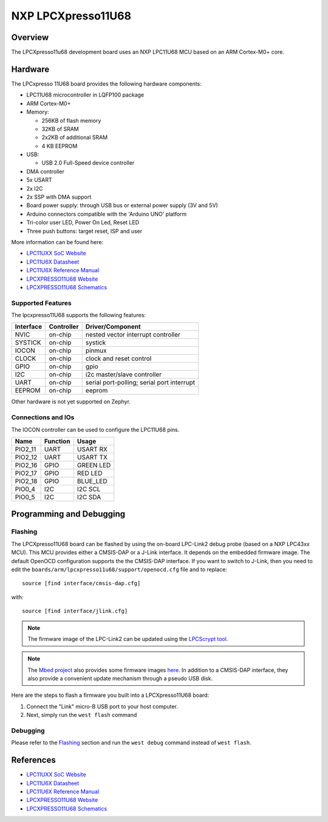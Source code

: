 .. _lpcxpresso11u68:

NXP LPCXpresso11U68
###################

Overview
********

The LPCXpresso11u68 development board uses an NXP LPC11U68 MCU based
on an ARM Cortex-M0+ core.

.. figure:: lpcxpresso11u68.png
   :width: 800px
   :align: center
   :alt: LPCXpresso11U68

Hardware
********

The LPCxpresso 11U68 board provides the following hardware components:

- LPC11U68 microcontroller in LQFP100 package
- ARM Cortex-M0+
- Memory:

  - 256KB of flash memory
  - 32KB of SRAM
  - 2x2KB of additional SRAM
  - 4 KB EEPROM
- USB:

  - USB 2.0 Full-Speed device controller
- DMA controller
- 5x USART
- 2x I2C
- 2x SSP with DMA support
- Board power supply: through USB bus or external power supply (3V and 5V)
- Arduino connectors compatible with the 'Arduino UNO' platform
- Tri-color user LED, Power On Led, Reset LED
- Three push buttons: target reset, ISP and user

More information can be found here:

- `LPC11UXX SoC Website`_
- `LPC11U6X Datasheet`_
- `LPC11U6X Reference Manual`_
- `LPCXPRESSO11U68 Website`_
- `LPCXPRESSO11U68 Schematics`_

Supported Features
==================

The lpcxpresso11U68 supports the following features:

+-----------+------------+-------------------------------------+
| Interface | Controller | Driver/Component                    |
+===========+============+=====================================+
| NVIC      | on-chip    | nested vector interrupt controller  |
+-----------+------------+-------------------------------------+
| SYSTICK   | on-chip    | systick                             |
+-----------+------------+-------------------------------------+
| IOCON     | on-chip    | pinmux                              |
+-----------+------------+-------------------------------------+
| CLOCK     | on-chip    | clock and reset control             |
+-----------+------------+-------------------------------------+
| GPIO      | on-chip    | gpio                                |
+-----------+------------+-------------------------------------+
| I2C       | on-chip    | i2c master/slave controller         |
+-----------+------------+-------------------------------------+
| UART      | on-chip    | serial port-polling;                |
|           |            | serial port interrupt               |
+-----------+------------+-------------------------------------+
| EEPROM    | on-chip    | eeprom                              |
+-----------+------------+-------------------------------------+

Other hardware is not yet supported on Zephyr.

Connections and IOs
===================

The IOCON controller can be used to configure the LPC11U68 pins.

+---------+-----------------+----------------------------+
| Name    | Function        | Usage                      |
+=========+=================+============================+
| PIO2_11 | UART            | USART RX                   |
+---------+-----------------+----------------------------+
| PIO2_12 | UART            | USART TX                   |
+---------+-----------------+----------------------------+
| PIO2_16 | GPIO            | GREEN LED                  |
+---------+-----------------+----------------------------+
| PIO2_17 | GPIO            | RED LED                    |
+---------+-----------------+----------------------------+
| PIO2_18 | GPIO            | BLUE_LED                   |
+---------+-----------------+----------------------------+
| PIO0_4  | I2C             | I2C SCL                    |
+---------+-----------------+----------------------------+
| PIO0_5  | I2C             | I2C SDA                    |
+---------+-----------------+----------------------------+


Programming and Debugging
*************************

Flashing
========

The LPCXpresso11U68 board can be flashed by using the on-board LPC-Link2 debug
probe (based on a NXP LPC43xx MCU). This MCU provides either a CMSIS-DAP or
a J-Link interface. It depends on the embedded firmware image. The default
OpenOCD configuration supports the the CMSIS-DAP interface. If you want to
switch to J-Link, then you need to edit the
``boards/arm/lpcxpresso11u68/support/openocd.cfg`` file and to replace::

   source [find interface/cmsis-dap.cfg]

with::

   source [find interface/jlink.cfg]

.. note::
   The firmware image of the LPC-Link2 can be updated using the
   `LPCScrypt tool <https://www.nxp.com/design/microcontrollers-developer-resources/lpc-microcontroller-utilities/lpcscrypt-v2-1-1:LPCSCRYPT>`_.

.. note::
   The `Mbed project <https://os.mbed.com>`_ also provides some firmware images
   `here <https://os.mbed.com/teams/NXP/wiki/Updating-LPCXpresso-firmware>`_.
   In addition to a CMSIS-DAP interface, they also provide a convenient update
   mechanism through a pseudo USB disk.

Here are the steps to flash a firmware you built into a LPCXpresso11U68 board:

#. Connect the "Link" micro-B USB port to your host computer.
#. Next, simply run the ``west flash`` command

Debugging
=========

Please refer to the `Flashing`_ section and run the ``west debug`` command
instead of ``west flash``.

References
**********

- `LPC11UXX SoC Website`_
- `LPC11U6X Datasheet`_
- `LPC11U6X Reference Manual`_
- `LPCXPRESSO11U68 Website`_
- `LPCXPRESSO11U68 Schematics`_

.. _LPC11UXX SoC Website:
   https://www.nxp.com/products/processors-and-microcontrollers/arm-microcontrollers/general-purpose-mcus/lpc1100-cortex-m0-plus-m0/scalable-entry-level-32-bit-microcontroller-mcu-based-on-arm-cortex-m0-plus-and-cortex-m0-cores:LPC11U00

.. _LPC11U6X Datasheet:
   https://www.nxp.com/docs/en/data-sheet/LPC11U6X.pdf

.. _LPC11U6x Reference Manual:
   https://www.nxp.com/webapp/Download?colCode=UM10732

.. _LPCXPRESSO11U68 Website:
   https://www.nxp.com/design/microcontrollers-developer-resources/lpc-microcontroller-utilities/lpcxpresso-board-for-lpc11u68:OM13058

.. _LPCXPRESSO11U68 Schematics:
   https://www.nxp.com/downloads/en/schematics/LPC11U68_Xpresso_v2_Schematic_RevC_1.pdf

